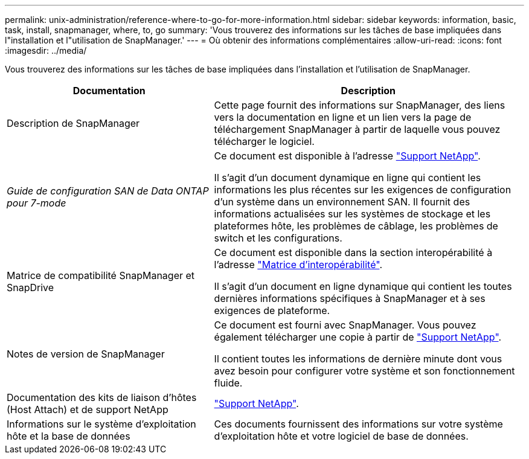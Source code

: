 ---
permalink: unix-administration/reference-where-to-go-for-more-information.html 
sidebar: sidebar 
keywords: information, basic, task, install, snapmanager, where, to, go 
summary: 'Vous trouverez des informations sur les tâches de base impliquées dans l"installation et l"utilisation de SnapManager.' 
---
= Où obtenir des informations complémentaires
:allow-uri-read: 
:icons: font
:imagesdir: ../media/


[role="lead"]
Vous trouverez des informations sur les tâches de base impliquées dans l'installation et l'utilisation de SnapManager.

[cols="2a,3a"]
|===
| Documentation | Description 


 a| 
Description de SnapManager
 a| 
Cette page fournit des informations sur SnapManager, des liens vers la documentation en ligne et un lien vers la page de téléchargement SnapManager à partir de laquelle vous pouvez télécharger le logiciel.



 a| 
_Guide de configuration SAN de Data ONTAP pour 7-mode_
 a| 
Ce document est disponible à l'adresse http://mysupport.netapp.com/["Support NetApp"^].

Il s'agit d'un document dynamique en ligne qui contient les informations les plus récentes sur les exigences de configuration d'un système dans un environnement SAN. Il fournit des informations actualisées sur les systèmes de stockage et les plateformes hôte, les problèmes de câblage, les problèmes de switch et les configurations.



 a| 
Matrice de compatibilité SnapManager et SnapDrive
 a| 
Ce document est disponible dans la section interopérabilité à l'adresse http://mysupport.netapp.com/matrix["Matrice d'interopérabilité"^].

Il s'agit d'un document en ligne dynamique qui contient les toutes dernières informations spécifiques à SnapManager et à ses exigences de plateforme.



 a| 
Notes de version de SnapManager
 a| 
Ce document est fourni avec SnapManager. Vous pouvez également télécharger une copie à partir de http://mysupport.netapp.com/["Support NetApp"^].

Il contient toutes les informations de dernière minute dont vous avez besoin pour configurer votre système et son fonctionnement fluide.



 a| 
Documentation des kits de liaison d'hôtes (Host Attach) et de support NetApp
 a| 
http://mysupport.netapp.com/["Support NetApp"^].



 a| 
Informations sur le système d'exploitation hôte et la base de données
 a| 
Ces documents fournissent des informations sur votre système d'exploitation hôte et votre logiciel de base de données.

|===